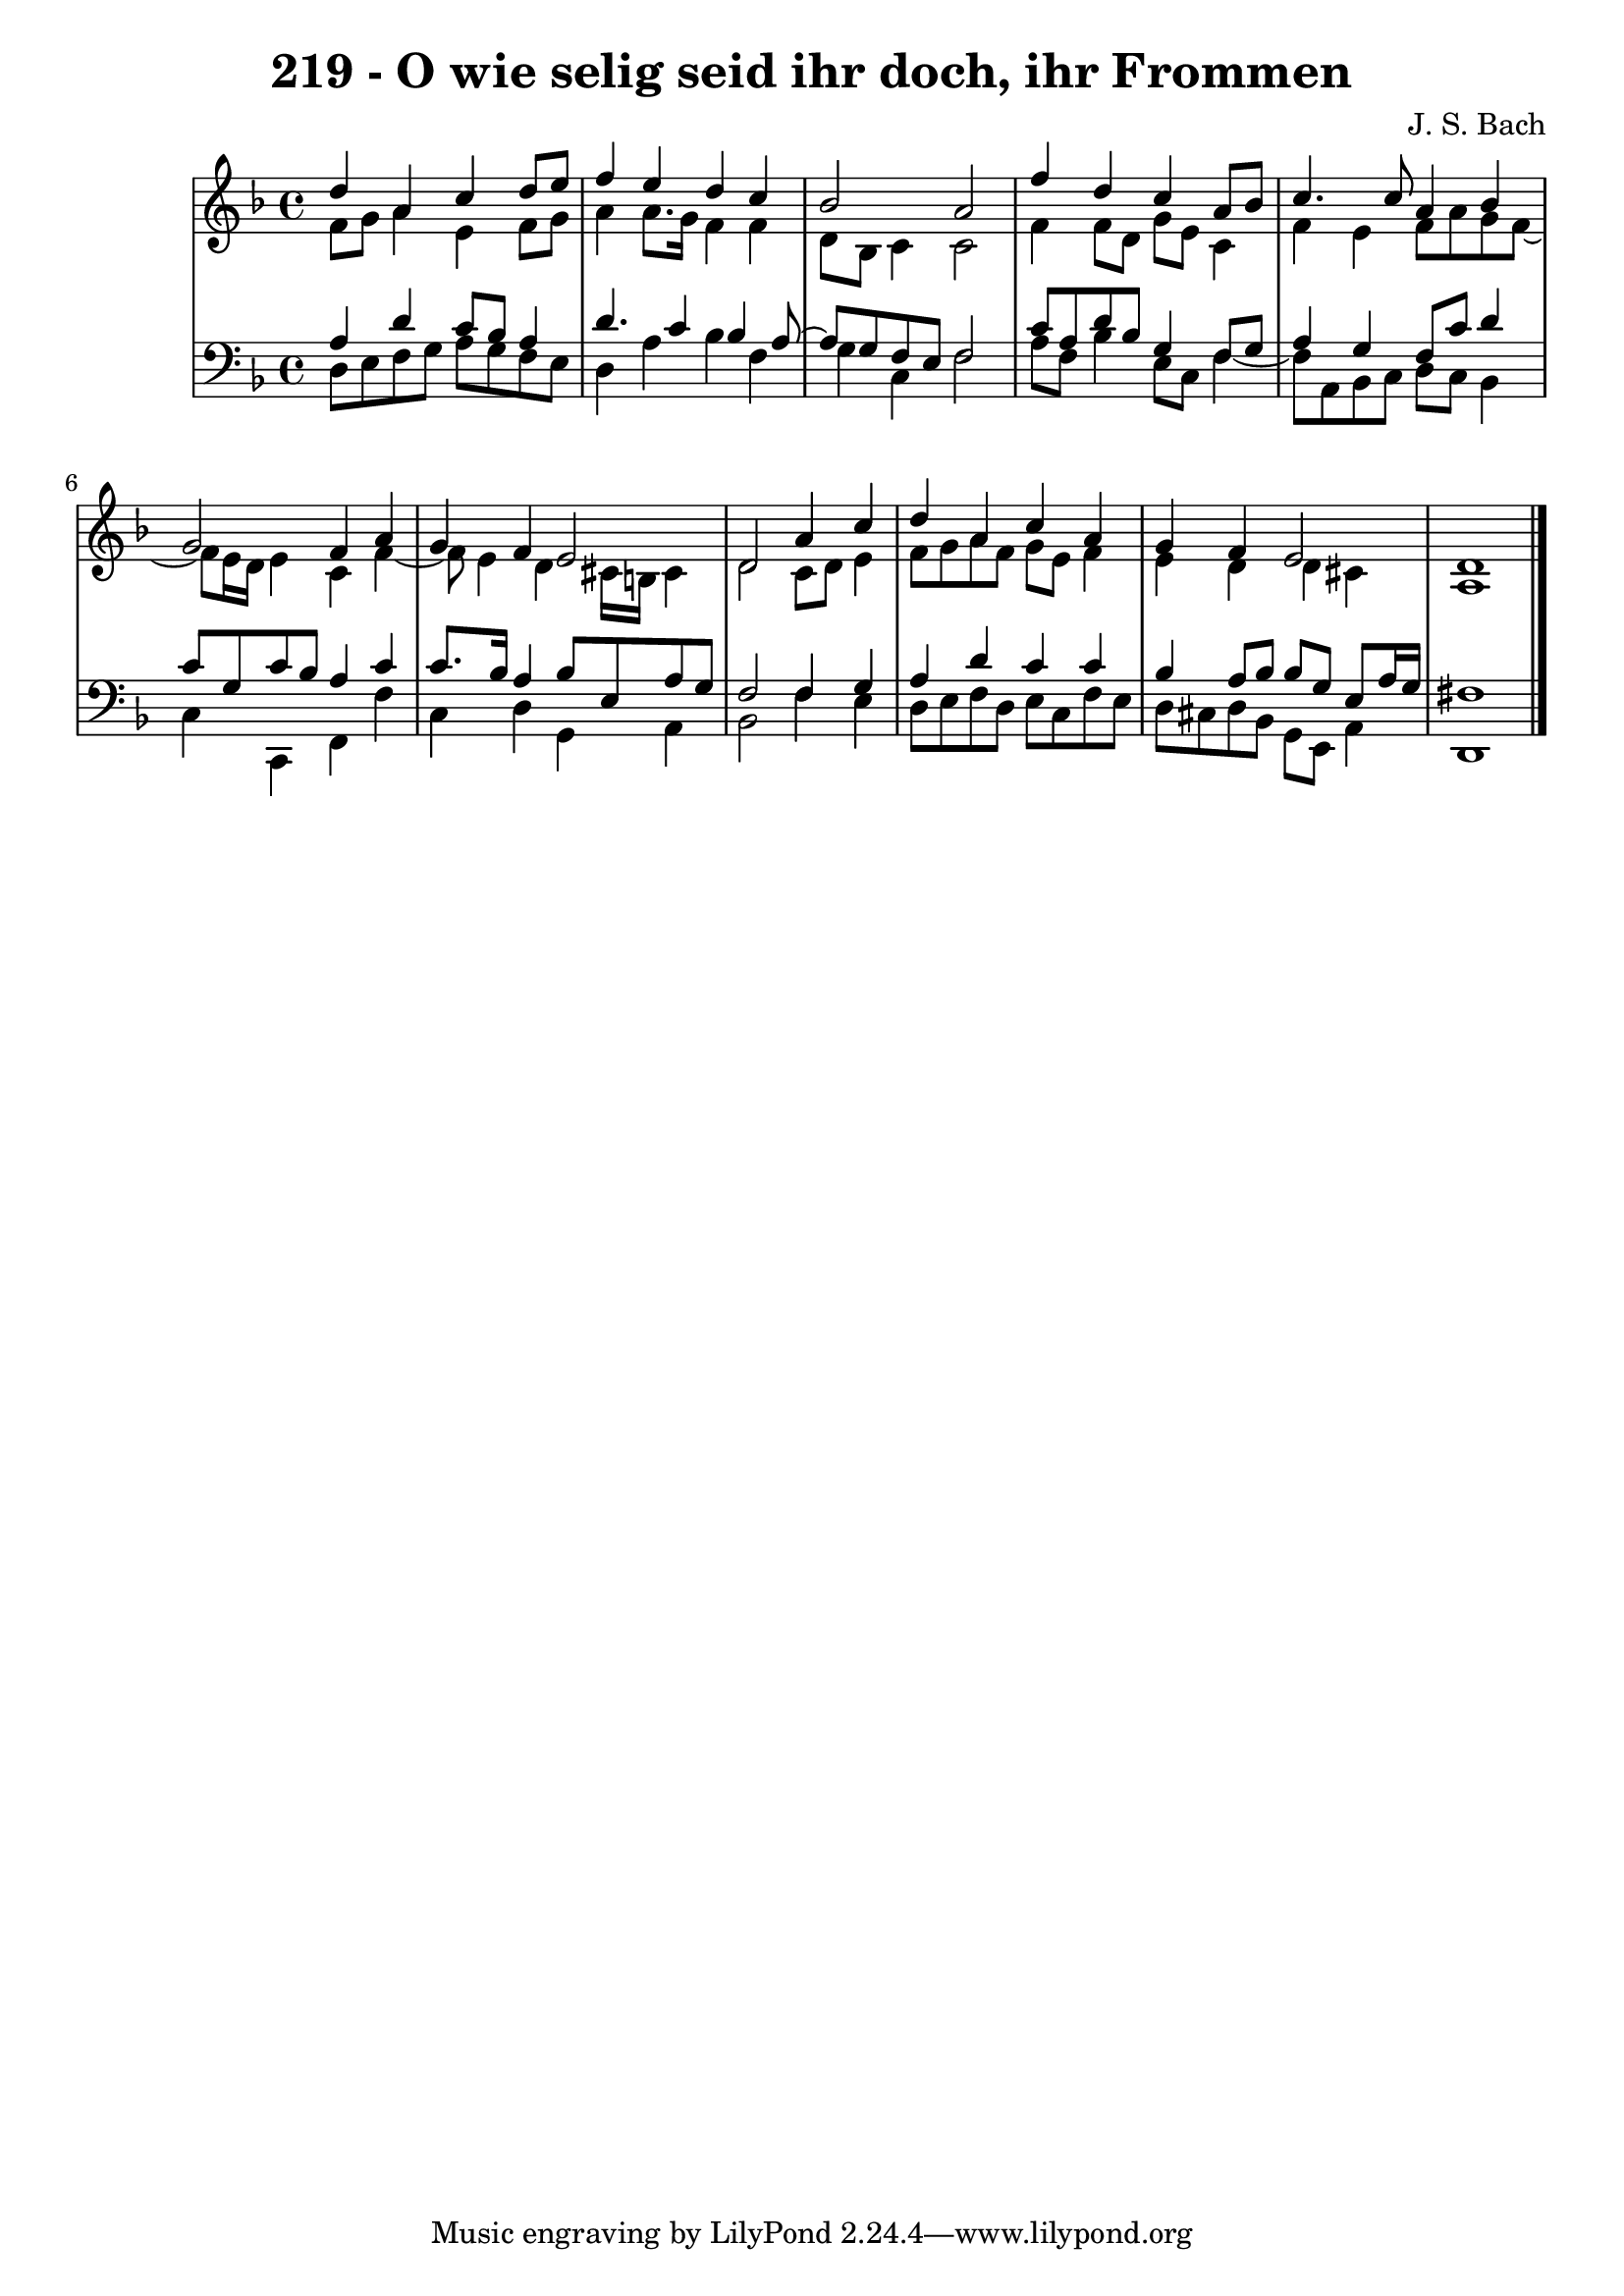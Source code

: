 \version "2.10.33"

\header {
  title = "219 - O wie selig seid ihr doch, ihr Frommen"
  composer = "J. S. Bach"
}


global = {
  \time 4/4
  \key d \minor
}


soprano = \relative c'' {
  d4 a4 c4 d8 e8 
  f4 e4 d4 c4 
  bes2 a2 
  f'4 d4 c4 a8 bes8 
  c4. c8 a4 bes4   %5
  g2 f4 a4 
  g4 f4 e2 
  d2 a'4 c4 
  d4 a4 c4 a4 
  g4 f4 e2   %10
  d1 
  
}

alto = \relative c' {
  f8 g8 a4 e4 f8 g8 
  a4 a8. g16 f4 f4 
  d8 bes8 c4 c2 
  f4 f8 d8 g8 e8 c4 
  f4 e4 f8 a8 g8 f8~   %5
  f8 e16 d16 e4 c4 f4~ 
  f8 e4 d4 cis16 b16 cis4 
  d2 c8 d8 e4 
  f8 g8 a8 f8 g8 e8 f4 
  e4 d4 d4 cis4   %10
  a1 
  
}

tenor = \relative c' {
  a4 d4 c8 bes8 a4 
  d4. c4 bes4 a8~ 
  a8 g8 f8 e8 f2 
  c'8 a8 d8 bes8 g4 f8 g8 
  a4 g4 f8 c'8 d4   %5
  c8 g8 c8 bes8 a4 c4 
  c8. bes16 a4 bes8 e,8 a8 g8 
  f2 f4 g4 
  a4 d4 c4 c4 
  bes4 a8 bes8 bes8 g8 e8 a16 g16   %10
  fis1 
  
}

baixo = \relative c {
  d8 e8 f8 g8 a8 g8 f8 e8 
  d4 a'4 bes4 f4 
  g4 c,4 f2 
  a8 f8 bes4 e,8 c8 f4~ 
  f8 a,8 bes8 c8 d8 c8 bes4   %5
  c4 c,4 f4 f'4 
  c4 d4 g,4 a4 
  bes2 f'4 e4 
  d8 e8 f8 d8 e8 c8 f8 e8 
  d8 cis8 d8 bes8 g8 e8 a4   %10
  d,1 
  
}
\score {
  <<
    \new StaffGroup <<
      \override StaffGroup.SystemStartBracket #'style = #'line 
      \new Staff {
        <<
          \global
          \new Voice = "soprano" { \voiceOne \soprano }
          \new Voice = "alto" { \voiceTwo \alto }
        >>
      }
      \new Staff {
        <<
          \global
          \clef "bass"
          \new Voice = "tenor" {\voiceOne \tenor }
          \new Voice = "baixo" { \voiceTwo \baixo \bar "|."}
        >>
      }
    >>
  >>
  \layout {}
  \midi {}
}